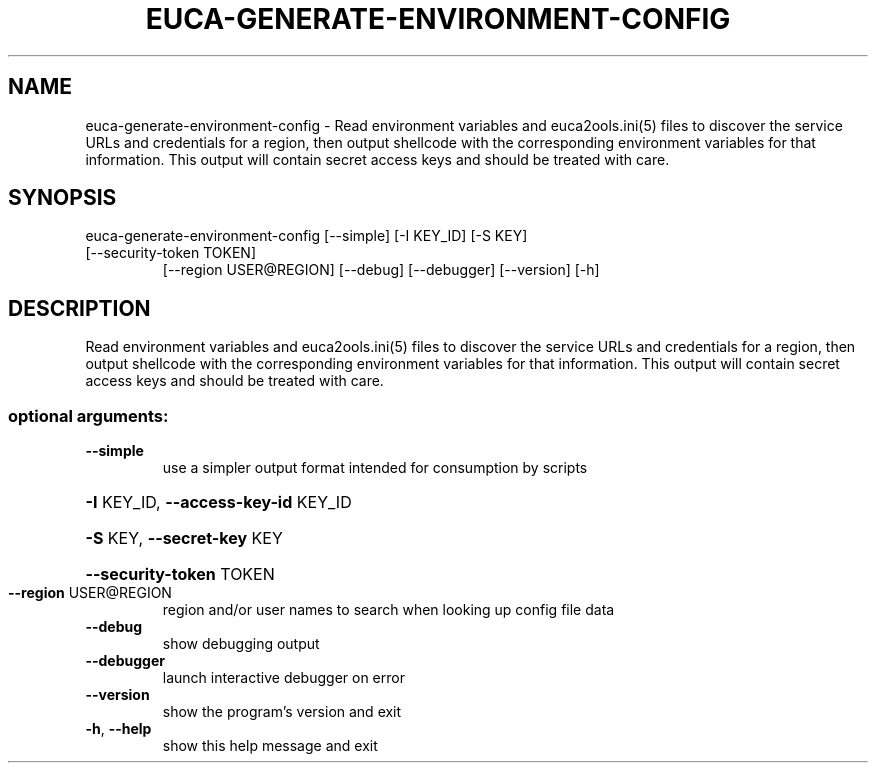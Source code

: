 .\" DO NOT MODIFY THIS FILE!  It was generated by help2man 1.47.3.
.TH EUCA-GENERATE-ENVIRONMENT-CONFIG "1" "December 2016" "euca2ools 3.4" "User Commands"
.SH NAME
euca-generate-environment-config \- Read environment variables and euca2ools.ini(5) files to discover the
service URLs and credentials for a region, then output shellcode with
the corresponding environment variables for that information.  This
output will contain secret access keys and should be treated with
care.
.SH SYNOPSIS
euca\-generate\-environment\-config [\-\-simple] [\-I KEY_ID] [\-S KEY]
.TP
[\-\-security\-token TOKEN]
[\-\-region USER@REGION] [\-\-debug]
[\-\-debugger] [\-\-version] [\-h]
.SH DESCRIPTION
Read environment variables and euca2ools.ini(5) files to discover the
service URLs and credentials for a region, then output shellcode with
the corresponding environment variables for that information.  This
output will contain secret access keys and should be treated with
care.
.SS "optional arguments:"
.TP
\fB\-\-simple\fR
use a simpler output format intended for consumption
by scripts
.HP
\fB\-I\fR KEY_ID, \fB\-\-access\-key\-id\fR KEY_ID
.HP
\fB\-S\fR KEY, \fB\-\-secret\-key\fR KEY
.HP
\fB\-\-security\-token\fR TOKEN
.TP
\fB\-\-region\fR USER@REGION
region and/or user names to search when looking up
config file data
.TP
\fB\-\-debug\fR
show debugging output
.TP
\fB\-\-debugger\fR
launch interactive debugger on error
.TP
\fB\-\-version\fR
show the program's version and exit
.TP
\fB\-h\fR, \fB\-\-help\fR
show this help message and exit
